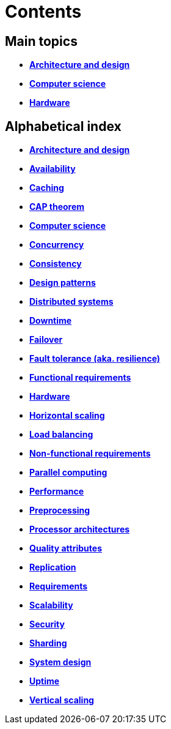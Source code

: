= Contents

== Main topics

* link:./architecture-and-design.adoc[*Architecture and design*]
* link:./computer-science.adoc[*Computer science*]
* link:./hardware.adoc[*Hardware*]

== Alphabetical index

* link:./architecture-and-design.adoc[*Architecture and design*]
* link:./availability.adoc[*Availability*]
* link:./caching.adoc[*Caching*]
* link:./cap-theorem.adoc[*CAP theorem*]
* link:./computer-science.adoc[*Computer science*]
* link:./concurrency.adoc[*Concurrency*]
* link:./consistency.adoc[*Consistency*]
* link:./design-patterns.adoc[*Design patterns*]
* link:./distributed-systems.adoc[*Distributed systems*]
* link:./downtime.adoc[*Downtime*]
* link:./failover.adoc[*Failover*]
* link:./fault-tolerance.adoc[*Fault tolerance (aka. resilience)*]
* link:./functional-requirements.adoc[*Functional requirements*]
* link:./hardware.adoc[*Hardware*]
* link:./horizontal-scaling.adoc[*Horizontal scaling*]
* link:./load-balancing.adoc[*Load balancing*]
* link:./non-functional-requirements.adoc[*Non-functional requirements*]
* link:./parallel-computing.adoc[*Parallel computing*]
* link:./performance.adoc[*Performance*]
* link:./preprocessing.adoc[*Preprocessing*]
* link:./processor-architectures.adoc[*Processor architectures*]
* link:./quality-attributes.adoc[*Quality attributes*]
* link:./replication.adoc[*Replication*]
* link:./requirements.adoc[*Requirements*]
* link:./scalability.adoc[*Scalability*]
* link:./security.adoc[*Security*]
* link:./sharding.adoc[*Sharding*]
* link:./system-design.adoc[*System design*]
* link:./uptime.adoc[*Uptime*]
* link:./vertical-scaling.adoc[*Vertical scaling*]
